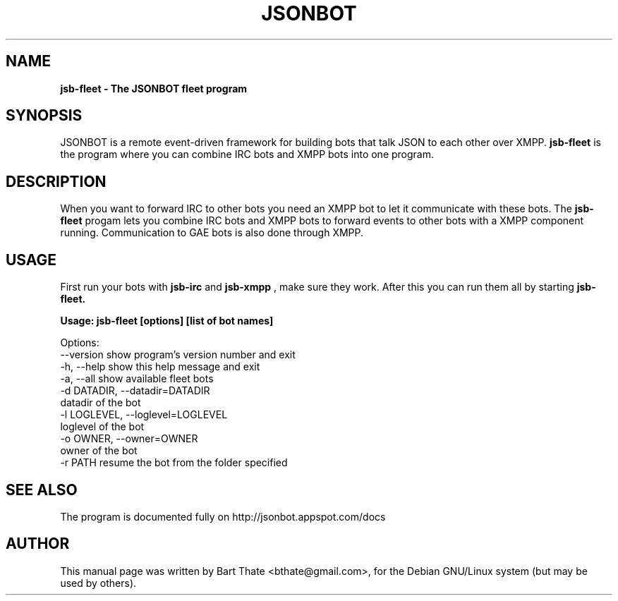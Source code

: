 .TH JSONBOT 1 "7 Nov 2010" "Debian GNU/Linux" "jsonbot manual"
.SH NAME
.B jsb-fleet \- The JSONBOT fleet program
.SH SYNOPSIS
JSONBOT is a remote event-driven framework for building bots that talk JSON
to each other over XMPP. 
.B jsb-fleet 
is the program where you can combine IRC bots and XMPP bots into one
program. 
.B 
.SH "DESCRIPTION"
.P
When you want to forward IRC to other bots you need an XMPP bot to let it
communicate with these bots. The
.B jsb-fleet
progam lets you combine IRC bots and XMPP bots to forward events to other
bots with a XMPP component running. Communication to GAE bots is also done
through XMPP.

.PP
.SH USAGE
.P
First run your bots with
.B jsb-irc
and
.B jsb-xmpp
, make sure they work. After
this you can run them all by starting 
.B jsb-fleet.
.P
.B Usage: jsb-fleet [options] [list of bot names]

Options:
  --version             show program's version number and exit
  -h, --help            show this help message and exit
  -a, --all             show available fleet bots
  -d DATADIR, --datadir=DATADIR
                        datadir of the bot
  -l LOGLEVEL, --loglevel=LOGLEVEL
                        loglevel of the bot
  -o OWNER, --owner=OWNER
                        owner of the bot
  -r PATH               resume the bot from the folder specified


.SH "SEE ALSO"
The program is documented fully on http://jsonbot.appspot.com/docs
.SH AUTHOR
This manual page was written by Bart Thate <bthate@gmail.com>,
for the Debian GNU/Linux system (but may be used by others).
